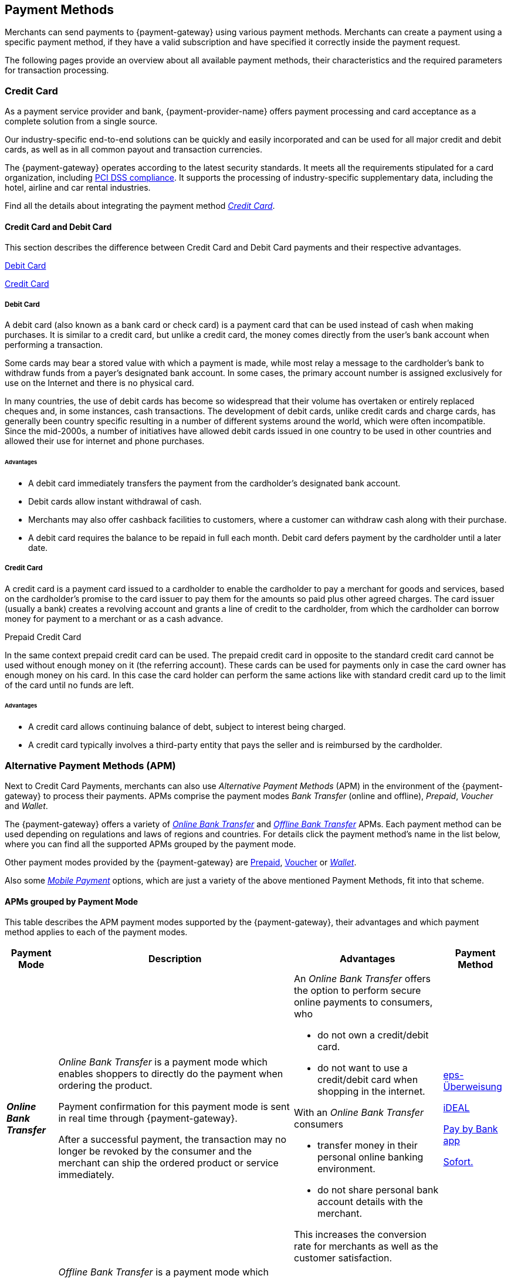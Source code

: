 :env-wirecard:
[#PaymentMethods]
== Payment Methods

Merchants can send payments to {payment-gateway} using various
payment methods. Merchants can create a payment using a
specific payment method, if they have a valid subscription
and have specified it correctly inside the payment request.

The following pages provide an overview about all available payment
methods, their characteristics and the required parameters for
transaction processing.

[#API_PM_CC]
[discrete]
=== Credit Card

As a payment service provider and bank, {payment-provider-name} offers payment processing and
card acceptance as a complete solution from a single source. 

Our industry-specific end-to-end solutions can be quickly and easily incorporated
and can be used for all major credit and debit cards, as well as in all common
payout and transaction currencies.

The {payment-gateway} operates according to the latest security
standards. It meets all the requirements stipulated for a card organization,
including
<<CreditCard_PaymentFeatures_Tokenization_Introduction, PCI DSS compliance>>.
It supports the processing of industry-specific supplementary data, including
the hotel, airline and car rental industries.

Find all the details about integrating the payment method
<<CreditCard, _Credit Card_>>.

[#API_PM_CC_CreditDebit]
[discrete]
==== Credit Card and Debit Card

This section describes the difference between Credit Card and Debit Card
payments and their respective advantages.

<<API_PM_CC_PaymentMode_Debit, Debit Card>>

<<API_PM_CC_PaymentMode_Credit, Credit Card>>

[#API_PM_CC_PaymentMode_Debit]
[discrete]
===== Debit Card

A debit card (also known as a bank card or check card) is a payment card that
can be used instead of cash when making purchases. It is similar to a credit
card, but unlike a credit card, the money comes directly from the user's bank
account when performing a transaction.

Some cards may bear a stored value with which a payment is made, while most
relay a message to the cardholder's bank to withdraw funds from a payer's
designated bank account. In some cases, the primary account number is assigned
exclusively for use on the Internet and there is no physical card.

In many countries, the use of debit cards has become so widespread that their
volume has overtaken or entirely replaced cheques and, in some instances, cash
transactions. The development of debit cards, unlike credit cards and charge
cards, has generally been country specific resulting in a number of different
systems around the world, which were often incompatible. Since the mid-2000s,
a number of initiatives have allowed debit cards issued in one country to be
used in other countries and allowed their use for internet and phone purchases.

[#API_PM_CC_PaymentMode_Debit_Advantage]
[discrete]
====== Advantages

- A debit card immediately transfers the payment from the cardholder's designated
bank account.
- Debit cards allow instant withdrawal of cash.
- Merchants may also offer cashback facilities to customers, where a customer
can withdraw cash along with their purchase.
- A debit card requires the balance to be repaid in full each month.
Debit card defers payment by the cardholder until a later date.

[#API_PM_CC_PaymentMode_Credit]
[discrete]
===== Credit Card

A credit card is a payment card issued to a cardholder to enable the cardholder
to pay a merchant for goods and services, based on the cardholder's promise to
the card issuer to pay them for the amounts so paid plus other agreed charges.
The card issuer (usually a bank) creates a revolving account and grants a line
of credit to the cardholder, from which the cardholder can borrow money for
payment to a merchant or as a cash advance.

.Prepaid Credit Card
In the same context prepaid credit card can be used. The prepaid credit card
in opposite to the standard credit card cannot be used without enough money on
it (the referring account). These cards can be used for payments only in case
the card owner has enough money on his card. In this case the card holder can
perform the same actions like with standard credit card up to the limit of the
card until no funds are left.

[#API_PM_CC_PaymentMode_Credit_Advantage]
[discrete]
====== Advantages

- A credit card allows continuing balance of debt, subject to interest being
charged.
- A credit card typically involves a third-party entity that pays the seller and
is reimbursed by the cardholder.

[#API_PM_APM]
[discrete]
=== Alternative Payment Methods (APM)

Next to Credit Card Payments, merchants can also use _Alternative Payment Methods_
(APM) in the environment of the {payment-gateway} to process their
payments. APMs comprise the payment modes _Bank Transfer_ (online and offline),
_Prepaid_, _Voucher_ and _Wallet_.

The {payment-gateway} offers a variety of
<<PaymentMethods_PaymentMode_OnlineBankTransfer, _Online Bank Transfer_>> and
<<PaymentMethods_PaymentMode_OfflineBankTransfer, _Offline Bank Transfer_>> APMs. Each payment
method can be used depending
on regulations and laws of regions and countries. For details click the
payment method's name in the list below, where you can find all the supported
APMs grouped by the payment mode.

Other payment modes provided by the {payment-gateway} are
<<PaymentMethods_PaymentMode_Prepaid, Prepaid>>,
<<PaymentMethods_PaymentMode_Voucher, Voucher>> or
<<PaymentMethods_PaymentMode_Wallet, _Wallet_>>.

Also some <<PaymentMethods_PaymentMode_MobilePayment, _Mobile Payment_>> options, which
are just a variety of the above mentioned Payment Methods, fit into that scheme.

[#API_PM_APM_PaymentMode]
[discrete]
==== APMs grouped by Payment Mode

This table describes the APM payment modes supported by the
{payment-gateway}, their advantages and which payment method applies
to each of the payment modes.

[%autowidth]
[cols="s,a,a,a"]
|===
|Payment Mode |Description |Advantages |Payment Method

|[[PaymentMethods_PaymentMode_OnlineBankTransfer]]_Online Bank Transfer_
|_Online Bank Transfer_ is a payment mode which enables shoppers to
directly do the payment when ordering the product.

Payment confirmation for this payment mode is sent in real time through
{payment-gateway}. 

After a successful payment, the transaction may no longer be revoked by
the consumer and the merchant can ship the ordered product or service
immediately.
|An _Online Bank Transfer_ offers the option to perform secure online
payments to consumers, who

- do not own a credit/debit card.
- do not want to use a credit/debit card when shopping in the internet.

With an _Online Bank Transfer_ consumers

- transfer money in their personal online banking environment.
- do not share personal bank account details with the merchant.

This increases the conversion rate for merchants as well as the customer
satisfaction.
| 
// <<Bancontact_Main, Bancontact>>

// <<CarrierBilling_Main, Carrier Billing>>

// <<CIMBClicks_Main, CIMB Clicks>>

// <<eNets_Main, eNets>>

<<epsUberweisung_Main, eps-Überweisung>>

// <<FPX_Main, FPX>>

// <<giropay_Main, giropay>>

<<iDEAL_Main, iDEAL>>

// <<Interac_Main, Interac>>

// <<KlarnaV2_Main, Klarna Bank Transfer>>

// <<KlarnaV2_Main, Klarna Debit>>

// <<Maybank2U_Main, Maybank2u>>

// <<moip_Main, moip Pagamentos>>

// <<MOLPay_Main, MOLPay>>

<<PayByBankApp_Main, Pay by Bank app>>

// <<Paydirekt_Main, paydirekt>>

// <<payolution_Main, payolution>>

// <<POLi_Main, POLi>>

// <<Przelewy24_Main, Przelewy24>>

<<Sofort_Main, Sofort.>>

// <<Trustly_Main, Trustly>>

// <<TrustPay_Main, TrustPay>>

|[[PaymentMethods_PaymentMode_OfflineBankTransfer]]_Offline Bank Transfer_
|_Offline Bank Transfer_ is a payment mode which enables shoppers to
decouple the payment from the delivery of the product they ordered.

This means during your shopping event, wherever you do it, you order
something and you pay for it not by directly using your credit card,
your online banking, etc. You tell your merchant that you want to buy
his product and you get a kind of invoice for it.

With that invoice you can do e.g. a money transfer (SEPA Deposit).

So order/shipping and payment are decoupled.

The payment confirmation for this type of payment mode is sent in a
batch process through {payment-gateway}.
|An _Offline Bank Transfer_ offers the option to perform secure online
payments to consumers, who

- do not own a credit/debit card
- do not want to use a credit/debit card shopping in the internet

This increases the conversion rate for merchants as well as the customer
satisfaction.

|
// <<Boleto_Main, Boleto>>

// <<KlarnaV2_Main, Klarna Financing>>

// <<KlarnaV2_Main, Klarna Pay later>>

// <<Klarna_Main, Klarna Services>>

// <<POIPIA_Main, Payment on Invoice (POI)/Payment in Advance (PIA)>>

<<SEPACreditTransfer, SEPA Credit Transfer>>

<<SEPADirectDebit, SEPA Direct Debit>>

// <<TrustPay, TrustPay>>

// <<API_PaymentDirectDebit, {payment-provider-name} Payment Guaranteed Direct Debit>>

// <<API_PaymentInstallment, {payment-provider-name} Payment in Installments>>

// <<API_PaymentInvoice, {payment-provider-name} Payment on Invoice>>

|[[PaymentMethods_PaymentMode_Voucher]]_Voucher_
|"Pay with cash on the internet" - this slogan stands for voucher-based payment solutions.

With this popular payment mode consumers have the possibility to buy vouchers at thousands of participating stores like kiosks or gas stations.

The cash or voucher code is used to perform the payment on the
merchant´s checkout page.
|For you, a voucher payment is

- guaranteed and cannot be revoked by the consumer.
- very popular at kiosks or gas stations.

//-

For consumers who do not want to provide

- credit card data.
- account data or credentials.

//-

|<<Voucher_Main, Wirecard Voucher>>

|[[PaymentMethods_PaymentMode_Wallet]]_Wallet_
|_Wallet_ is a payment mode which enables consumers to pay directly from
their Wallet to merchants they want to deal with. So like in
_Online Bank Transfer_ consumers are enabled to directly do the payment when
ordering the product.

Payment confirmation for this payment mode is sent in real time through
{payment-gateway}.
|For the merchant a wallet payment

- is guaranteed by the wallet provider and cannot (in most cases) be
revoked by the consumer.
- is very popular in many countries for payment on the internet.
- provides real time feedback about transaction status (fast shipping).
It allows instant payment notification.

This increases the conversion rate for merchants as well as the customer
satisfaction.

For consumers who do not want to provide

- credit card data
- account data or credentials

In most of the cases

- it is easy to use and register at the _Wallet_ provider.
- _Wallet_ can be linked to consumer accounts or credit cards for upload.
- _Wallet_ can be linked to local popular payment methods for upload.
- only username and password is necessary.
- products can be shipped immediately.

|<<AlipayCrossBorder_Main, Alipay Cross-border>>

// <<AlipayDomestic_Main, Alipay Domestic>>

// <<AlipayQRPay_Main, Alipay QR Pay>>

// <<ApplePay_Main, Apple Pay>>

// <<GooglePay_Main, Google Pay™>>

// <<Masterpass_Main, Masterpass>>

// <<Mobicred_Main, mobicred>>

// <<moneta_Main, moneta.ru>>

// <<Paylib_Main, Paylib>>

<<PayPal_Main, PayPal>>

// <<Skrill_Main, Skrill Digital Wallet>>

// <<VISACheckout_Main, Visa Checkout>>

<<WeChat_Main, WeChat QR Pay>>

// |[[PaymentMethods_PaymentMode_MobilePayment]]_Mobile Payment_
// |Payment methods offer _Mobile Payment_ as an additional variant to
// their traditional payment possibilities. Therefore it is not possible to
// assign mobile payment to either _Credit/Debit Card_ or an APM.

// The usage of smartphones and tablets has massively assisted in the
// development of mobile payments. Meanwhile, a wide-range of products
// are available on the market, using different kinds of technologies.
// {payment-gateway} already supports several mobile payment
// options.
// |A mobile payment method is an attractive alternative to a consumer's
// credit card. Some consumers enjoy the comfort to pay with a mobile
// device and charge the monthly telecommunication bill.

// |<<ApplePay_Main, Apple Pay>>

// <<GooglePay_Main, Google Pay™>>
|===

//-
